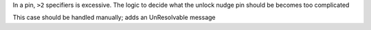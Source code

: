 In a pin, ``>2`` specifiers is excessive. The logic to decide what the
unlock nudge pin should be becomes too complicated

This case should be handled manually; adds an UnResolvable message

